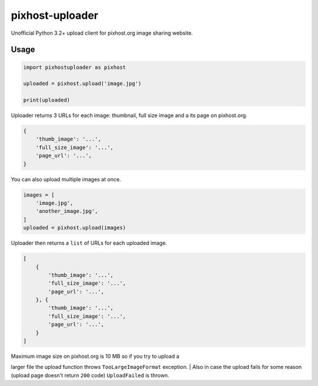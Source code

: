 pixhost-uploader
================

Unofficial Python 3.2+ upload client for pixhost.org image sharing
website.

Usage
-----

.. code:: python

    import pixhostuploader as pixhost

    uploaded = pixhost.upload('image.jpg')

    print(uploaded)

Uploader returns 3 URLs for each image: thumbnail, full size image and a
its page on pixhost.org.

.. code:: python

    {
        'thumb_image': '...',
        'full_size_image': '...',
        'page_url': '...',
    }

You can also upload multiple images at once.

.. code:: python

    images = [
        'image.jpg',
        'another_image.jpg',
    ]
    uploaded = pixhost.upload(images)

Uploader then returns a ``list`` of URLs for each uploaded image.

.. code:: python

    [
        {
            'thumb_image': '...',
            'full_size_image': '...',
            'page_url': '...',
        }, {
            'thumb_image': '...',
            'full_size_image': '...',
            'page_url': '...',
        }
    ]

| Maximum image size on pixhost.org is 10 MB so if you try to upload a
larger file the upload function throws ``TooLargeImageFormat``
exception.
| Also in case the upload fails for some reason (upload page doesn't
return ``200`` code) ``UploadFailed`` is thrown.